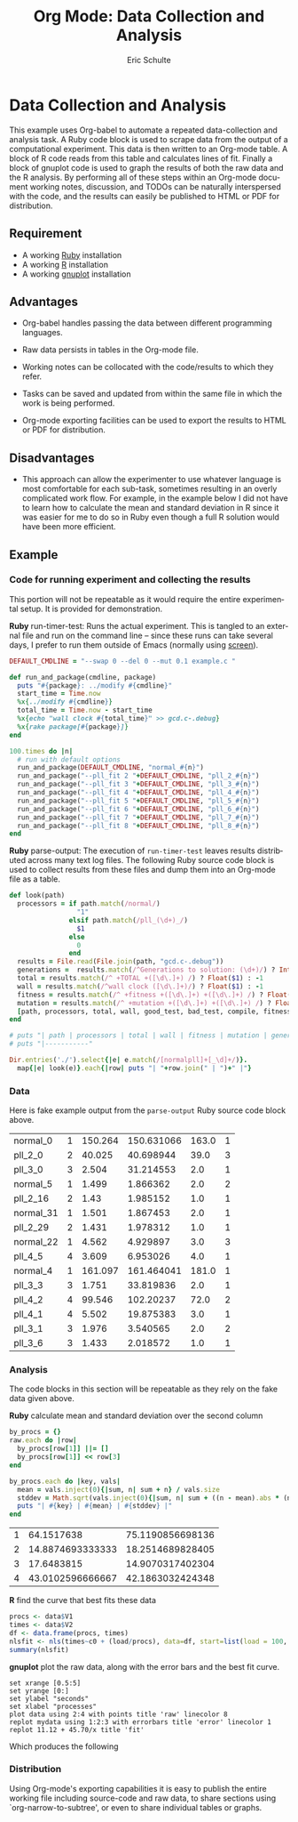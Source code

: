 #+TITLE:      Org Mode: Data Collection and Analysis
#+AUTHOR:     Eric Schulte
#+OPTIONS:    H:3 num:nil toc:1 \n:nil ::t |:t ^:{} -:t f:t *:t tex:t d:(HIDE) tags:not-in-toc
#+STARTUP:    align fold nodlcheck hidestars oddeven lognotestate hideblocks
#+SEQ_TODO:   TODO(t) INPROGRESS(i) WAITING(w@) | DONE(d) CANCELED(c@)
#+TAGS:       Write(w) Update(u) Fix(f) Check(c) 
#+EMAIL:      
#+LANGUAGE:   en
#+HTML_LINK_UP:    index.html
#+HTML_LINK_HOME:  https://orgmode.org/worg/

* Data Collection and Analysis

This example uses Org-babel to automate a repeated data-collection and
analysis task.  A Ruby code block is used to scrape data from the
output of a computational experiment.  This data is then written to an
Org-mode table.  A block of R code reads from this table and
calculates lines of fit.  Finally a block of gnuplot code is used to
graph the results of both the raw data and the R analysis.  By
performing all of these steps within an Org-mode document working
notes, discussion, and TODOs can be naturally interspersed with the
code, and the results can easily be published to HTML or PDF for
distribution.

** Requirement

- A working [[http://www.ruby-lang.org/en/][Ruby]] installation
- A working [[http://www.r-project.org/][R]] installation
- A working [[http://www.gnuplot.info/][gnuplot]] installation

** Advantages

- Org-babel handles passing the data between different programming
  languages.

- Raw data persists in tables in the Org-mode file.

- Working notes can be collocated with the code/results to which they
  refer.

- Tasks can be saved and updated from within the same file in which
  the work is being performed.

- Org-mode exporting facilities can be used to export the results to
  HTML or PDF for distribution.

** Disadvantages

- This approach can allow the experimenter to use whatever language is
  most comfortable for each sub-task, sometimes resulting in an overly
  complicated work flow.  For example, in the example below I did not
  have to learn how to calculate the mean and standard deviation in R
  since it was easier for me to do so in Ruby even though a full R
  solution would have been more efficient.

** Example

*** Code for running experiment and collecting the results

This portion will not be repeatable as it would require the entire
experimental setup.  It is provided for demonstration.

*Ruby* run-timer-test: Runs the actual experiment.  This is tangled to
an external file and run on the command line -- since these runs can
take several days, I prefer to run them outside of Emacs (normally
using [[http://www.gnu.org/software/screen/][screen]]).

#+name: run-timer-test
#+begin_src ruby :results silent :tangle timer :exports code
  DEFAULT_CMDLINE = "--swap 0 --del 0 --mut 0.1 example.c "
  
  def run_and_package(cmdline, package)
    puts "#{package}: ../modify #{cmdline}"
    start_time = Time.now
    %x{../modify #{cmdline}}
    total_time = Time.now - start_time
    %x{echo "wall clock #{total_time}" >> gcd.c-.debug}
    %x{rake package[#{package}]}
  end
  
  100.times do |n|
    # run with default options
    run_and_package(DEFAULT_CMDLINE, "normal_#{n}")
    run_and_package("--pll_fit 2 "+DEFAULT_CMDLINE, "pll_2_#{n}")
    run_and_package("--pll_fit 3 "+DEFAULT_CMDLINE, "pll_3_#{n}")
    run_and_package("--pll_fit 4 "+DEFAULT_CMDLINE, "pll_4_#{n}")
    run_and_package("--pll_fit 5 "+DEFAULT_CMDLINE, "pll_5_#{n}")
    run_and_package("--pll_fit 6 "+DEFAULT_CMDLINE, "pll_6_#{n}")
    run_and_package("--pll_fit 7 "+DEFAULT_CMDLINE, "pll_7_#{n}")
    run_and_package("--pll_fit 8 "+DEFAULT_CMDLINE, "pll_8_#{n}")
  end
#+end_src

*Ruby* parse-output: The execution of =run-timer-test= leaves results
distributed across many text log files.  The following Ruby source
code block is used to collect results from these files and dump them
into an Org-mode file as a table.

#+name: parse-output
#+begin_src ruby :results output raw :exports code
  def look(path)
    processors = if path.match(/normal/)
                   "1"
                 elsif path.match(/pll_(\d+)_/)
                   $1
                 else
                   0
                 end
    results = File.read(File.join(path, "gcd.c-.debug"))
    generations =  results.match(/^Generations to solution: (\d+)/) ? Integer($1) : -1
    total = results.match(/^ +TOTAL +([\d\.]+) /) ? Float($1) : -1
    wall = results.match(/^wall clock ([\d\.]+)/) ? Float($1) : -1
    fitness = results.match(/^ +fitness +([\d\.]+) +([\d\.]+) /) ? Float($2) : -1
    mutation = results.match(/^ +mutation +([\d\.]+) +([\d\.]+) /) ? Float($2) : -1
    [path, processors, total, wall, good_test, bad_test, compile, fitness, generations]
  end
  
  # puts "| path | processors | total | wall | fitness | mutation | generations |"
  # puts "|-----------"
  
  Dir.entries('./').select{|e| e.match(/[normalpll]+[_\d]+/)}.
    map{|e| look(e)}.each{|row| puts "| "+row.join(" | ")+" |"}
#+end_src

*** Data

Here is fake example output from the =parse-output= Ruby source code
block above.

#+tblname: example-data
| normal_0  | 1 | 150.264 | 150.631066 | 163.0 | 1 |
| pll_2_0   | 2 |  40.025 |  40.698944 |  39.0 | 3 |
| pll_3_0   | 3 |   2.504 |  31.214553 |   2.0 | 1 |
| normal_5  | 1 |   1.499 |   1.866362 |   2.0 | 2 |
| pll_2_16  | 2 |    1.43 |   1.985152 |   1.0 | 1 |
| normal_31 | 1 |   1.501 |   1.867453 |   2.0 | 1 |
| pll_2_29  | 2 |   1.431 |   1.978312 |   1.0 | 1 |
| normal_22 | 1 |   4.562 |   4.929897 |   3.0 | 3 |
| pll_4_5   | 4 |   3.609 |   6.953026 |   4.0 | 1 |
| normal_4  | 1 | 161.097 | 161.464041 | 181.0 | 1 |
| pll_3_3   | 3 |   1.751 |  33.819836 |   2.0 | 1 |
| pll_4_2   | 4 |  99.546 |  102.20237 |  72.0 | 2 |
| pll_4_1   | 4 |   5.502 |  19.875383 |   3.0 | 1 |
| pll_3_1   | 3 |   1.976 |   3.540565 |   2.0 | 2 |
| pll_3_6   | 3 |   1.433 |   2.018572 |   1.0 | 1 |

*** Analysis

The code blocks in this section will be repeatable as they rely on the
fake data given above.

*Ruby* calculate mean and standard deviation over the second column

#+name: stddev
#+begin_src ruby :var raw=example-data :results raw output :exports code
  by_procs = {}
  raw.each do |row|
    by_procs[row[1]] ||= []
    by_procs[row[1]] << row[3]
  end

  by_procs.each do |key, vals|
    mean = vals.inject(0){|sum, n| sum + n} / vals.size
    stddev = Math.sqrt(vals.inject(0){|sum, n| sum + ((n - mean).abs * (n - mean).abs)} / vals.size)
    puts "| #{key} | #{mean} | #{stddev} |"
  end
#+end_src

#+results: example-stddev
| 1 |       64.1517638 | 75.1190856698136 |
| 2 | 14.8874693333333 | 18.2514689828405 |
| 3 |       17.6483815 | 14.9070317402304 |
| 4 | 43.0102596666667 | 42.1863032424348 |

*R* find the curve that best fits these data
#+begin_src R :session R :exports code :var data=example-stddev :results output
  procs <- data$V1
  times <- data$V2
  df <- data.frame(procs, times)
  nlsfit <- nls(times~c0 + (load/procs), data=df, start=list(load = 100, c0 = 20))
  summary(nlsfit)
#+end_src

#+results:
#+begin_example
Formula: times ~ c0 + (load/procs)

Parameters:
     Estimate Std. Error t value Pr(>|t|)
load    45.70      36.71   1.245    0.339
c0      11.12      21.90   0.508    0.662

Residual standard error: 21.36 on 2 degrees of freedom

Number of iterations to convergence: 1 
Achieved convergence tolerance: 3.924e-08
#+end_example

*gnuplot* plot the raw data, along with the error bars and the best fit
curve.

#+begin_src gnuplot :var data=example-data :var mydata=example-stddev :exports code
  set xrange [0.5:5]
  set yrange [0:]
  set ylabel "seconds"
  set xlabel "processes"
  plot data using 2:4 with points title 'raw' linecolor 8
  replot mydata using 1:2:3 with errorbars title 'error' linecolor 1
  replot 11.12 + 45.70/x title 'fit'
#+end_src

Which produces the following [[file:../../../images/babel/example-graph.png]]

*** Distribution

Using Org-mode's exporting capabilities it is easy to publish the
entire working file including source-code and raw data, to share
sections using `org-narrow-to-subtree', or even to share individual
tables or graphs.
